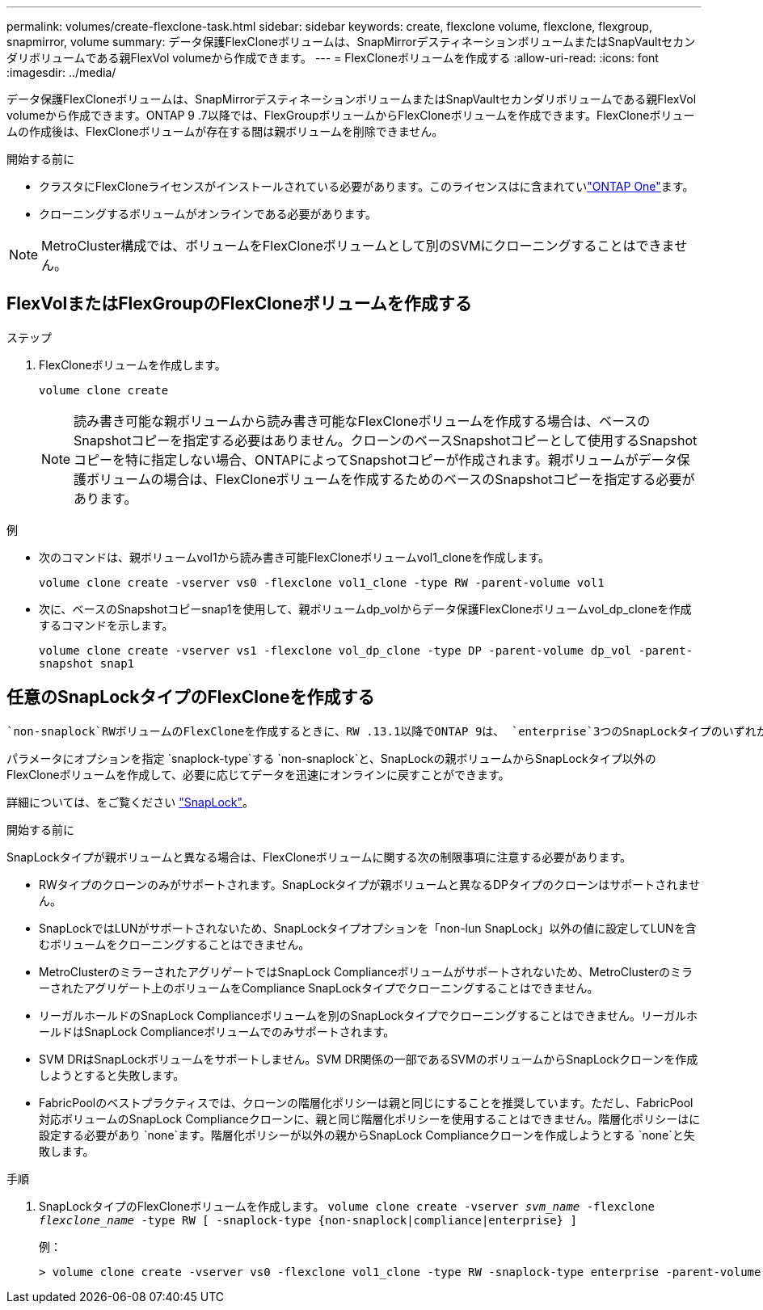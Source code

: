 ---
permalink: volumes/create-flexclone-task.html 
sidebar: sidebar 
keywords: create, flexclone volume, flexclone, flexgroup, snapmirror, volume 
summary: データ保護FlexCloneボリュームは、SnapMirrorデスティネーションボリュームまたはSnapVaultセカンダリボリュームである親FlexVol volumeから作成できます。 
---
= FlexCloneボリュームを作成する
:allow-uri-read: 
:icons: font
:imagesdir: ../media/


[role="lead"]
データ保護FlexCloneボリュームは、SnapMirrorデスティネーションボリュームまたはSnapVaultセカンダリボリュームである親FlexVol volumeから作成できます。ONTAP 9 .7以降では、FlexGroupボリュームからFlexCloneボリュームを作成できます。FlexCloneボリュームの作成後は、FlexCloneボリュームが存在する間は親ボリュームを削除できません。

.開始する前に
* クラスタにFlexCloneライセンスがインストールされている必要があります。このライセンスはに含まれていlink:https://docs.netapp.com/us-en/ontap/system-admin/manage-licenses-concept.html#licenses-included-with-ontap-one["ONTAP One"]ます。
* クローニングするボリュームがオンラインである必要があります。



NOTE: MetroCluster構成では、ボリュームをFlexCloneボリュームとして別のSVMにクローニングすることはできません。



== FlexVolまたはFlexGroupのFlexCloneボリュームを作成する

.ステップ
. FlexCloneボリュームを作成します。
+
`volume clone create`

+

NOTE: 読み書き可能な親ボリュームから読み書き可能なFlexCloneボリュームを作成する場合は、ベースのSnapshotコピーを指定する必要はありません。クローンのベースSnapshotコピーとして使用するSnapshotコピーを特に指定しない場合、ONTAPによってSnapshotコピーが作成されます。親ボリュームがデータ保護ボリュームの場合は、FlexCloneボリュームを作成するためのベースのSnapshotコピーを指定する必要があります。



.例
* 次のコマンドは、親ボリュームvol1から読み書き可能FlexCloneボリュームvol1_cloneを作成します。
+
`volume clone create -vserver vs0 -flexclone vol1_clone -type RW -parent-volume vol1`

* 次に、ベースのSnapshotコピーsnap1を使用して、親ボリュームdp_volからデータ保護FlexCloneボリュームvol_dp_cloneを作成するコマンドを示します。
+
`volume clone create -vserver vs1 -flexclone vol_dp_clone -type DP -parent-volume dp_vol -parent-snapshot snap1`





== 任意のSnapLockタイプのFlexCloneを作成する

 `non-snaplock`RWボリュームのFlexCloneを作成するときに、RW .13.1以降でONTAP 9は、 `enterprise`3つのSnapLockタイプのいずれかを指定でき `compliance`ます。デフォルトでは、FlexCloneボリュームは親ボリュームと同じSnapLockタイプで作成されます。ただし、FlexCloneボリュームの作成時にオプションを使用すると、デフォルトの設定を上書きでき `snaplock-type`ます。

パラメータにオプションを指定 `snaplock-type`する `non-snaplock`と、SnapLockの親ボリュームからSnapLockタイプ以外のFlexCloneボリュームを作成して、必要に応じてデータを迅速にオンラインに戻すことができます。

詳細については、をご覧ください link:../snaplock/index.html["SnapLock"]。

.開始する前に
SnapLockタイプが親ボリュームと異なる場合は、FlexCloneボリュームに関する次の制限事項に注意する必要があります。

* RWタイプのクローンのみがサポートされます。SnapLockタイプが親ボリュームと異なるDPタイプのクローンはサポートされません。
* SnapLockではLUNがサポートされないため、SnapLockタイプオプションを「non-lun SnapLock」以外の値に設定してLUNを含むボリュームをクローニングすることはできません。
* MetroClusterのミラーされたアグリゲートではSnapLock Complianceボリュームがサポートされないため、MetroClusterのミラーされたアグリゲート上のボリュームをCompliance SnapLockタイプでクローニングすることはできません。
* リーガルホールドのSnapLock Complianceボリュームを別のSnapLockタイプでクローニングすることはできません。リーガルホールドはSnapLock Complianceボリュームでのみサポートされます。
* SVM DRはSnapLockボリュームをサポートしません。SVM DR関係の一部であるSVMのボリュームからSnapLockクローンを作成しようとすると失敗します。
* FabricPoolのベストプラクティスでは、クローンの階層化ポリシーは親と同じにすることを推奨しています。ただし、FabricPool対応ボリュームのSnapLock Complianceクローンに、親と同じ階層化ポリシーを使用することはできません。階層化ポリシーはに設定する必要があり `none`ます。階層化ポリシーが以外の親からSnapLock Complianceクローンを作成しようとする `none`と失敗します。


.手順
. SnapLockタイプのFlexCloneボリュームを作成します。 `volume clone create -vserver _svm_name_ -flexclone _flexclone_name_ -type RW [ -snaplock-type {non-snaplock|compliance|enterprise} ]`
+
例：

+
[listing]
----
> volume clone create -vserver vs0 -flexclone vol1_clone -type RW -snaplock-type enterprise -parent-volume vol1
----

